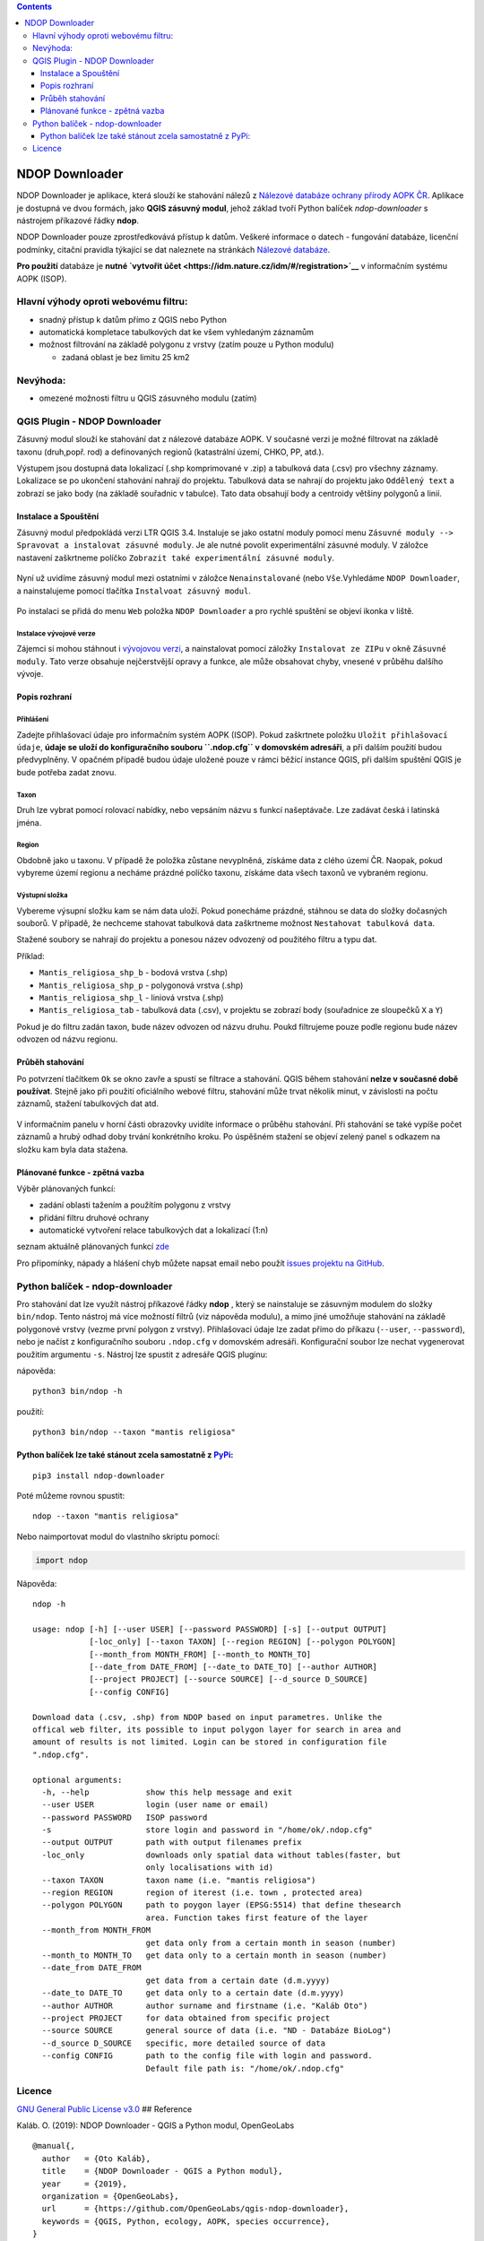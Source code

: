 .. contents::
   :depth: 3
..

NDOP Downloader 
================

NDOP Downloader je aplikace, která slouží ke stahování nálezů z
`Nálezové databáze ochrany přírody AOPK
ČR <https://cs.wikipedia.org/wiki/N%C3%A1lezov%C3%A1_datab%C3%A1ze_ochrany_p%C5%99%C3%ADrody>`__.
Aplikace je dostupná ve dvou formách, jako **QGIS zásuvný modul**, jehož
základ tvoří Python balíček *ndop-downloader* s nástrojem příkazové
řádky **ndop**.

NDOP Downloader pouze zprostředkovává přístup k datům. Veškeré informace
o datech - fungování databáze, licenční podmínky, citační pravidla
týkající se dat naleznete na stránkách `Nálezové
databáze <https://portal.nature.cz/nd/>`__.

**Pro použití** databáze je **nutné `vytvořit
účet <https://idm.nature.cz/idm/#/registration>`__** v informačním
systému AOPK (ISOP).

Hlavní výhody oproti webovému filtru:
-------------------------------------

-  snadný přístup k datům přímo z QGIS nebo Python
-  automatická kompletace tabulkových dat ke všem vyhledaným záznamům
-  možnost filtrování na základě polygonu z vrstvy (zatím pouze u Python
   modulu)

   -  zadaná oblast je bez limitu 25 km2

Nevýhoda:
---------

-  omezené možnosti filtru u QGIS zásuvného modulu (zatím)

QGIS Plugin - NDOP Downloader
-----------------------------

Zásuvný modul slouží ke stahování dat z nálezové databáze AOPK. V
současné verzi je možné filtrovat na základě taxonu (druh,popř. rod) a
definovaných regionů (katastrální území, CHKO, PP, atd.).

Výstupem jsou dostupná data lokalizací (.shp komprimované v .zip) a
tabulková data (.csv) pro všechny záznamy. Lokalizace se po ukončení
stahování nahrají do projektu. Tabulková data se nahrají do projektu
jako ``Oddělený text`` a zobrazí se jako body (na základě souřadnic v
tabulce). Tato data obsahují body a centroidy většiny polygonů a linií.

.. figure:: images/main.png
   :alt: 

Instalace a Spouštění
~~~~~~~~~~~~~~~~~~~~~

Zásuvný modul předpokládá verzi LTR QGIS 3.4. Instaluje se jako ostatní
moduly pomocí menu
``Zásuvné moduly --> Spravovat a instalovat zásuvné moduly``. Je ale
nutné povolit experimentální zásuvné moduly. V záložce nastavení
zaškrtneme políčko ``Zobrazit také experimentální zásuvné moduly``.

.. figure:: images/install.png
   :alt: 

Nyní už uvidíme zásuvný modul mezi ostatními v záložce
``Nenainstalované`` (nebo ``Vše``.Vyhledáme ``NDOP Downloader``, a
nainstalujeme pomocí tlačítka ``Instalvoat zásuvný modul``.

.. figure:: images/plugin_list.png
   :alt: 

Po instalaci se přidá do menu ``Web`` položka ``NDOP Downloader`` a pro
rychlé spuštění se objeví ikonka v liště.

Instalace vývojové verze
^^^^^^^^^^^^^^^^^^^^^^^^

Zájemci si mohou stáhnout i `vývojovou
verzi <https://github.com/OpenGeoLabs/qgis-ndop-downloader/archive/master.zip>`__,
a nainstalovat pomocí záložky ``Instalovat ze ZIPu`` v okně
``Zásuvné moduly``. Tato verze obsahuje nejčerstvější opravy a funkce,
ale může obsahovat chyby, vnesené v průběhu dalšího vývoje.

Popis rozhraní
~~~~~~~~~~~~~~

.. figure:: images/dialog.png
   :alt: 

Přihlášení
^^^^^^^^^^

Zadejte přihlašovací údaje pro informačním systém AOPK (ISOP). Pokud
zaškrtnete položku ``Uložit přihlašovací údaje``, **údaje se uloží do
konfiguračního souboru ``.ndop.cfg`` v domovském adresáři**, a při
dalším použití budou předvyplněny. V opačném případě budou údaje uložené
pouze v rámci běžící instance QGIS, při dalším spuštění QGIS je bude
potřeba zadat znovu.

.. figure:: images/login.png
   :alt: 

Taxon
^^^^^

Druh lze vybrat pomocí rolovací nabídky, nebo vepsáním názvu s funkcí
našeptávače. Lze zadávat česká i latinská jména.

.. figure:: images/filter_taxon.gif
   :alt: 

Region
^^^^^^

Obdobně jako u taxonu. V případě že položka zůstane nevyplněná, získáme
data z clého území ČR. Naopak, pokud vybyreme území regionu a necháme
prázdné políčko taxonu, získáme data všech taxonů ve vybraném regionu.

.. figure:: images/filter_region.png
   :alt: 

Výstupní složka
^^^^^^^^^^^^^^^

Vybereme výsupní složku kam se nám data uloží. Pokud ponecháme prázdné,
stáhnou se data do složky dočasných souborů. V případě, že nechceme
stahovat tabulková data zaškrtneme možnost
``Nestahovat tabulková data``.

Stažené soubory se nahrají do projektu a ponesou název odvozený od
použitého filtru a typu dat.

Příklad:

-  ``Mantis_religiosa_shp_b`` - bodová vrstva (.shp)
-  ``Mantis_religiosa_shp_p`` - polygonová vrstva (.shp)
-  ``Mantis_religiosa_shp_l`` - liniová vrstva (.shp)
-  ``Mantis_religiosa_tab`` - tabulková data (.csv), v projektu se
   zobrazí body (souřadnice ze sloupečků ``X`` a ``Y``)

Pokud je do filtru zadán taxon, bude název odvozen od názvu druhu. Poukd
filtrujeme pouze podle regionu bude název odvozen od názvu regionu.

Průběh stahování
~~~~~~~~~~~~~~~~

Po potvrzení tlačítkem ``Ok`` se okno zavře a spustí se filtrace a
stahování. QGIS během stahování **nelze v současné době používat**.
Stejně jako při použití oficiálního webové filtru, stahování může trvat
několik minut, v závislosti na počtu záznamů, stažení tabulkových dat
atd.

.. figure:: images/message.png
   :alt: 

V informačním panelu v horní části obrazovky uvidíte informace o průběhu
stahování. Při stahování se také vypíše počet záznamů a hrubý odhad doby
trvání konkrétního kroku. Po úspěšném stažení se objeví zelený panel s
odkazem na složku kam byla data stažena.

.. figure:: images/result.png
   :alt: 

Plánované funkce - zpětná vazba
~~~~~~~~~~~~~~~~~~~~~~~~~~~~~~~

Výběr plánovaných funkcí:

-  zadání oblasti tažením a použítím polygonu z vrstvy
-  přidání filtru druhové ochrany
-  automatické vytvoření relace tabulkových dat a lokalizací (1:n)

seznam aktuálně plánovaných funkcí
`zde <https://github.com/OpenGeoLabs/qgis-ndop-downloader/issues?q=is%3Aopen+is%3Aissue+label%3Aenhancement>`__

Pro připomínky, nápady a hlášení chyb můžete napsat email nebo použít
`issues projektu na
GitHub <https://github.com/OpenGeoLabs/qgis-ndop-downloader/issues>`__.

Python balíček - ndop-downloader
--------------------------------

Pro stahování dat lze využít nástroj příkazové řádky **ndop** , který se
nainstaluje se zásuvným modulem do složky ``bin/ndop``. Tento nástroj má
více možností filtrů (viz nápověda modulu), a mimo jiné umožňuje
stahování na základě polygonové vrstvy (vezme první polygon z vrstvy).
Přihlašovací údaje lze zadat přímo do příkazu (``--user``,
``--password``), nebo je načíst z konfiguračního souboru ``.ndop.cfg`` v
domovském adresáři. Konfigurační soubor lze nechat vygenerovat použitím
argumentu ``-s``. Nástroj lze spustit z adresáře QGIS pluginu:

nápověda:

::

    python3 bin/ndop -h

použití:

::

    python3 bin/ndop --taxon "mantis religiosa"

Python balíček lze také stánout zcela samostatně z `PyPi <https://pypi.org/project/ndop-downloader/>`__:
~~~~~~~~~~~~~~~~~~~~~~~~~~~~~~~~~~~~~~~~~~~~~~~~~~~~~~~~~~~~~~~~~~~~~~~~~~~~~~~~~~~~~~~~~~~~~~~~~~~~~~~~

::

    pip3 install ndop-downloader

Poté můžeme rovnou spustit:

::

    ndop --taxon "mantis religiosa"

Nebo naimportovat modul do vlastního skriptu pomocí:

.. code:: python

    import ndop

Nápověda:

::

    ndop -h

    usage: ndop [-h] [--user USER] [--password PASSWORD] [-s] [--output OUTPUT]
                [-loc_only] [--taxon TAXON] [--region REGION] [--polygon POLYGON]
                [--month_from MONTH_FROM] [--month_to MONTH_TO]
                [--date_from DATE_FROM] [--date_to DATE_TO] [--author AUTHOR]
                [--project PROJECT] [--source SOURCE] [--d_source D_SOURCE]
                [--config CONFIG]

    Download data (.csv, .shp) from NDOP based on input parametres. Unlike the
    offical web filter, its possible to input polygon layer for search in area and
    amount of results is not limited. Login can be stored in configuration file
    ".ndop.cfg".

    optional arguments:
      -h, --help            show this help message and exit
      --user USER           login (user name or email)
      --password PASSWORD   ISOP password
      -s                    store login and password in "/home/ok/.ndop.cfg"
      --output OUTPUT       path with output filenames prefix
      -loc_only             downloads only spatial data without tables(faster, but
                            only localisations with id)
      --taxon TAXON         taxon name (i.e. "mantis religiosa")
      --region REGION       region of iterest (i.e. town , protected area)
      --polygon POLYGON     path to poygon layer (EPSG:5514) that define thesearch
                            area. Function takes first feature of the layer
      --month_from MONTH_FROM
                            get data only from a certain month in season (number)
      --month_to MONTH_TO   get data only to a certain month in season (number)
      --date_from DATE_FROM
                            get data from a certain date (d.m.yyyy)
      --date_to DATE_TO     get data only to a certain date (d.m.yyyy)
      --author AUTHOR       author surname and firstname (i.e. "Kaláb Oto")
      --project PROJECT     for data obtained from specific project
      --source SOURCE       general source of data (i.e. "ND - Databáze BioLog")
      --d_source D_SOURCE   specific, more detailed source of data
      --config CONFIG       path to the config file with login and password.
                            Default file path is: "/home/ok/.ndop.cfg"

Licence
-------

`GNU General Public License
v3.0 <https://github.com/OpenGeoLabs/qgis-ndop-downloader/blob/master/LICENSE>`__
## Reference

Kaláb. O. (2019): NDOP Downloader - QGIS a Python modul, OpenGeoLabs

::

    @manual{,
      author   = {Oto Kaláb},
      title    = {NDOP Downloader - QGIS a Python modul},
      year     = {2019},
      organization = {OpenGeoLabs},
      url      = {https://github.com/OpenGeoLabs/qgis-ndop-downloader},
      keywords = {QGIS, Python, ecology, AOPK, species occurrence},
    }

Pro citaci použitých dat postupujte podle `Citačních pravidlel
ND <https://portal.nature.cz/publik_syst/ctihtmlpage.php?what=4910&X=X>`__
